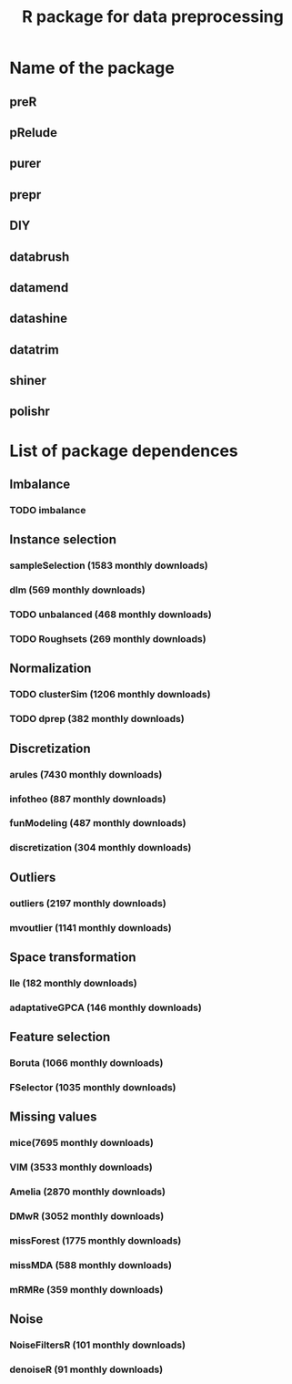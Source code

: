 #+STARTUP: indent
#+TITLE: R package for data preprocessing
* Name of the package
** preR
** pRelude
** purer
** prepr
** DIY
** databrush
** datamend
** datashine
** datatrim
** shiner
** polishr
* List of package dependences
** Imbalance
*** TODO imbalance
** Instance selection
*** sampleSelection (1583 monthly downloads)
*** dlm (569 monthly downloads)
*** TODO unbalanced (468 monthly downloads)
*** TODO Roughsets (269 monthly downloads)
** Normalization
*** TODO clusterSim (1206 monthly downloads)
*** TODO dprep (382 monthly downloads)
** Discretization
*** arules (7430 monthly downloads)
*** infotheo (887 monthly downloads)
*** funModeling (487 monthly downloads)
*** discretization (304 monthly downloads)
** Outliers
*** outliers (2197 monthly downloads)
*** mvoutlier (1141 monthly downloads)
** Space transformation
*** lle (182 monthly downloads)
*** adaptativeGPCA (146 monthly downloads)
** Feature selection
*** Boruta (1066 monthly downloads)
*** FSelector (1035 monthly downloads)
** Missing values
*** mice(7695 monthly downloads)
*** VIM (3533 monthly downloads)
*** Amelia (2870 monthly downloads)
*** DMwR (3052 monthly downloads)
*** missForest (1775 monthly downloads)
*** missMDA (588 monthly downloads)
*** mRMRe (359 monthly downloads)
** Noise
*** NoiseFiltersR (101 monthly downloads)
*** denoiseR (91 monthly downloads)
